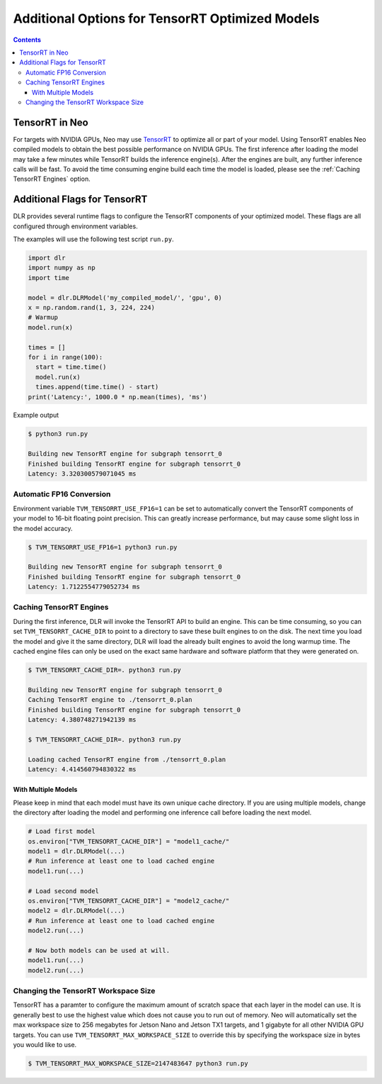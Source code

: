 ################################################
Additional Options for TensorRT Optimized Models
################################################

.. contents:: Contents
  :local:
  :backlinks: none

***************
TensorRT in Neo
***************

For targets with NVIDIA GPUs, Neo may use `TensorRT <https://developer.nvidia.com/tensorrt>`_ to optimize all or part of your model.
Using TensorRT enables Neo compiled models to obtain the best possible performance on NVIDIA GPUs.
The first inference after loading the model may take a few minutes while TensorRT builds the inference engine(s).
After the engines are built, any further inference calls will be fast.
To avoid the time consuming engine build each time the model is loaded, please see the :ref:`Caching TensorRT Engines` option.


*****************************
Additional Flags for TensorRT
*****************************

DLR provides several runtime flags to configure the TensorRT components of your optimized model.
These flags are all configured through environment variables.

The examples will use the following test script ``run.py``.
  
.. code-block:: python

  import dlr
  import numpy as np
  import time

  model = dlr.DLRModel('my_compiled_model/', 'gpu', 0)
  x = np.random.rand(1, 3, 224, 224)
  # Warmup
  model.run(x)

  times = []
  for i in range(100):
    start = time.time()
    model.run(x)
    times.append(time.time() - start)
  print('Latency:', 1000.0 * np.mean(times), 'ms')

Example output

.. code-block:: bash

  $ python3 run.py

  Building new TensorRT engine for subgraph tensorrt_0
  Finished building TensorRT engine for subgraph tensorrt_0
  Latency: 3.320300579071045 ms

Automatic FP16 Conversion
-------------------------

Environment variable ``TVM_TENSORRT_USE_FP16=1`` can be set to automatically convert the TensorRT
components of your model to 16-bit floating point precision. This can greatly increase performance,
but may cause some slight loss in the model accuracy.

.. code-block:: bash

  $ TVM_TENSORRT_USE_FP16=1 python3 run.py

  Building new TensorRT engine for subgraph tensorrt_0
  Finished building TensorRT engine for subgraph tensorrt_0
  Latency: 1.7122554779052734 ms


Caching TensorRT Engines
------------------------

During the first inference, DLR will invoke the TensorRT API to build an engine. This can be time consuming, so you can set ``TVM_TENSORRT_CACHE_DIR``
to point to a directory to save these built engines to on the disk. The next time you load the model and give it the same directory,
DLR will load the already built engines to avoid the long warmup time. The cached engine files can only be used on the exact same hardware and software platform that
they were generated on.

.. code-block:: bash

  $ TVM_TENSORRT_CACHE_DIR=. python3 run.py

  Building new TensorRT engine for subgraph tensorrt_0
  Caching TensorRT engine to ./tensorrt_0.plan
  Finished building TensorRT engine for subgraph tensorrt_0
  Latency: 4.380748271942139 ms

  $ TVM_TENSORRT_CACHE_DIR=. python3 run.py

  Loading cached TensorRT engine from ./tensorrt_0.plan
  Latency: 4.414560794830322 ms

With Multiple Models
====================

Please keep in mind that each model must have its own unique cache directory. If you are using multiple models,
change the directory after loading the model and performing one inference call before loading the next model.

.. code-block:: python

  # Load first model
  os.environ["TVM_TENSORRT_CACHE_DIR"] = "model1_cache/"
  model1 = dlr.DLRModel(...)
  # Run inference at least one to load cached engine
  model1.run(...)

  # Load second model
  os.environ["TVM_TENSORRT_CACHE_DIR"] = "model2_cache/"
  model2 = dlr.DLRModel(...)
  # Run inference at least one to load cached engine
  model2.run(...)

  # Now both models can be used at will.
  model1.run(...)
  model2.run(...)


Changing the TensorRT Workspace Size
------------------------------------

TensorRT has a paramter to configure the maximum amount of scratch space that each layer in the model can use.
It is generally best to use the highest value which does not cause you to run out of memory.
Neo will automatically set the max workspace size to 256 megabytes for Jetson Nano and Jetson TX1 targets, and 1 gigabyte for all other NVIDIA GPU targets.
You can use ``TVM_TENSORRT_MAX_WORKSPACE_SIZE`` to override this by specifying the workspace size in bytes you would like to use.

.. code-block:: bash

  $ TVM_TENSORRT_MAX_WORKSPACE_SIZE=2147483647 python3 run.py
